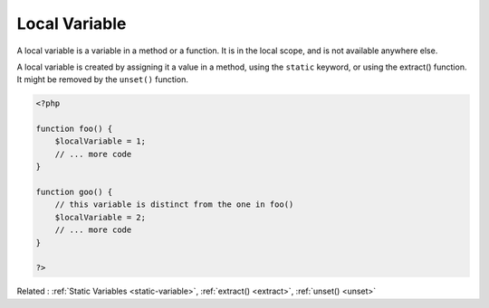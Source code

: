 .. _local-variable:
.. meta::
	:description:
		Local Variable: A local variable is a variable in a method or a function.
	:twitter:card: summary_large_image
	:twitter:site: @exakat
	:twitter:title: Local Variable
	:twitter:description: Local Variable: A local variable is a variable in a method or a function
	:twitter:creator: @exakat
	:twitter:image:src: https://php-dictionary.readthedocs.io/en/latest/_static/logo.png
	:og:image: https://php-dictionary.readthedocs.io/en/latest/_static/logo.png
	:og:title: Local Variable
	:og:type: article
	:og:description: A local variable is a variable in a method or a function
	:og:url: https://php-dictionary.readthedocs.io/en/latest/dictionary/local-variable.ini.html
	:og:locale: en


Local Variable
--------------

A local variable is a variable in a method or a function. It is in the local scope, and is not available anywhere else.

A local variable is created by assigning it a value in a method, using the ``static`` keyword, or using the extract() function. It might be removed by the ``unset()`` function.


.. code-block:: php
   
   <?php
   
   function foo() {
       $localVariable = 1;
       // ... more code
   }
   
   function goo() {
       // this variable is distinct from the one in foo()
       $localVariable = 2;
       // ... more code
   }
   
   ?>


Related : :ref:`Static Variables <static-variable>`, :ref:`extract() <extract>`, :ref:`unset() <unset>`

